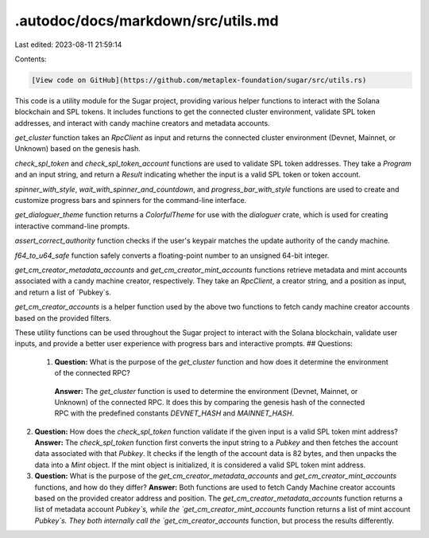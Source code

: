 .autodoc/docs/markdown/src/utils.md
===================================

Last edited: 2023-08-11 21:59:14

Contents:

.. code-block:: md

    [View code on GitHub](https://github.com/metaplex-foundation/sugar/src/utils.rs)

This code is a utility module for the Sugar project, providing various helper functions to interact with the Solana blockchain and SPL tokens. It includes functions to get the connected cluster environment, validate SPL token addresses, and interact with candy machine creators and metadata accounts.

`get_cluster` function takes an `RpcClient` as input and returns the connected cluster environment (Devnet, Mainnet, or Unknown) based on the genesis hash.

`check_spl_token` and `check_spl_token_account` functions are used to validate SPL token addresses. They take a `Program` and an input string, and return a `Result` indicating whether the input is a valid SPL token or token account.

`spinner_with_style`, `wait_with_spinner_and_countdown`, and `progress_bar_with_style` functions are used to create and customize progress bars and spinners for the command-line interface.

`get_dialoguer_theme` function returns a `ColorfulTheme` for use with the `dialoguer` crate, which is used for creating interactive command-line prompts.

`assert_correct_authority` function checks if the user's keypair matches the update authority of the candy machine.

`f64_to_u64_safe` function safely converts a floating-point number to an unsigned 64-bit integer.

`get_cm_creator_metadata_accounts` and `get_cm_creator_mint_accounts` functions retrieve metadata and mint accounts associated with a candy machine creator, respectively. They take an `RpcClient`, a creator string, and a position as input, and return a list of `Pubkey`s.

`get_cm_creator_accounts` is a helper function used by the above two functions to fetch candy machine creator accounts based on the provided filters.

These utility functions can be used throughout the Sugar project to interact with the Solana blockchain, validate user inputs, and provide a better user experience with progress bars and interactive prompts.
## Questions: 
 1. **Question:** What is the purpose of the `get_cluster` function and how does it determine the environment of the connected RPC?
   **Answer:** The `get_cluster` function is used to determine the environment (Devnet, Mainnet, or Unknown) of the connected RPC. It does this by comparing the genesis hash of the connected RPC with the predefined constants `DEVNET_HASH` and `MAINNET_HASH`.

2. **Question:** How does the `check_spl_token` function validate if the given input is a valid SPL token mint address?
   **Answer:** The `check_spl_token` function first converts the input string to a `Pubkey` and then fetches the account data associated with that `Pubkey`. It checks if the length of the account data is 82 bytes, and then unpacks the data into a `Mint` object. If the mint object is initialized, it is considered a valid SPL token mint address.

3. **Question:** What is the purpose of the `get_cm_creator_metadata_accounts` and `get_cm_creator_mint_accounts` functions, and how do they differ?
   **Answer:** Both functions are used to fetch Candy Machine creator accounts based on the provided creator address and position. The `get_cm_creator_metadata_accounts` function returns a list of metadata account `Pubkey`s, while the `get_cm_creator_mint_accounts` function returns a list of mint account `Pubkey`s. They both internally call the `get_cm_creator_accounts` function, but process the results differently.

